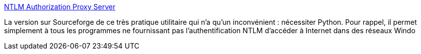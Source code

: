 :jbake-type: post
:jbake-status: published
:jbake-title: NTLM Authorization Proxy Server
:jbake-tags: freeware,réseau,proxy,python,software,open-source,windows,_mois_janv.,_année_2007
:jbake-date: 2007-01-04
:jbake-depth: ../
:jbake-uri: shaarli/1167904519000.adoc
:jbake-source: https://nicolas-delsaux.hd.free.fr/Shaarli?searchterm=http%3A%2F%2Fntlmaps.sourceforge.net%2F&searchtags=freeware+r%C3%A9seau+proxy+python+software+open-source+windows+_mois_janv.+_ann%C3%A9e_2007
:jbake-style: shaarli

http://ntlmaps.sourceforge.net/[NTLM Authorization Proxy Server]

La version sur Sourceforge de ce très pratique utilitaire qui n'a qu'un inconvénient : nécessiter Python. Pour rappel, il permet simplement à tous les programmes ne fournissant pas l'authentification NTLM d'accéder à Internet dans des réseaux Windo
